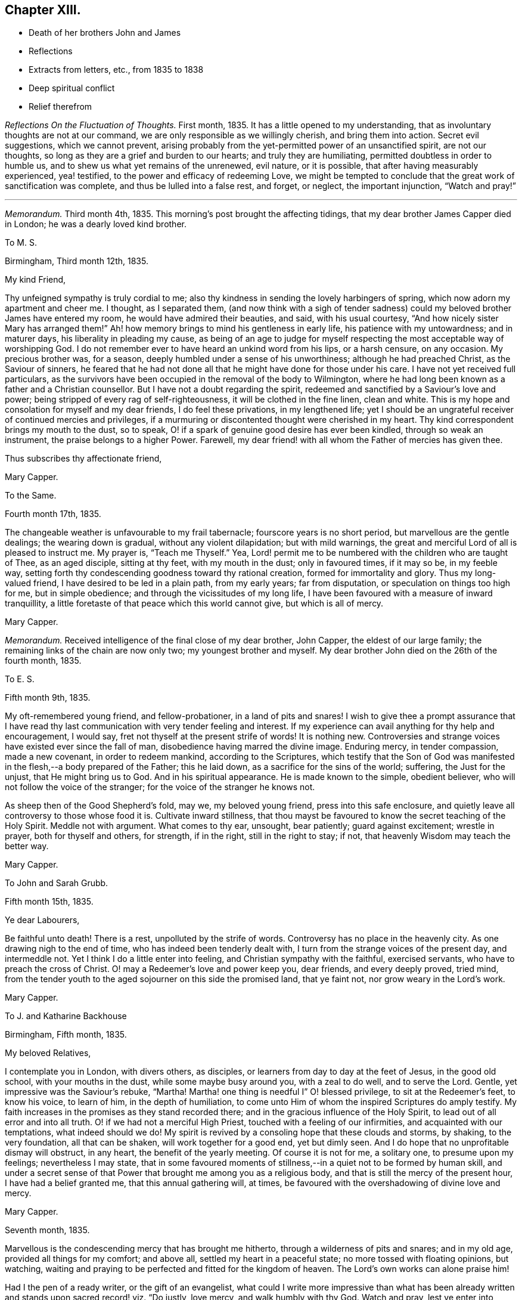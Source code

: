 == Chapter XIII.

[.chapter-synopsis]
* Death of her brothers John and James
* Reflections
* Extracts from letters, etc., from 1835 to 1838
* Deep spiritual conflict
* Relief therefrom

__Reflections On the Fluctuation of Thoughts.__ First month, 1835.
It has a little opened to my understanding,
that as involuntary thoughts are not at our command,
we are only responsible as we willingly cherish, and bring them into action.
Secret evil suggestions, which we cannot prevent,
arising probably from the yet-permitted power of an unsanctified spirit,
are not our thoughts, so long as they are a grief and burden to our hearts;
and truly they are humiliating, permitted doubtless in order to humble us,
and to shew us what yet remains of the unrenewed, evil nature, or it is possible,
that after having measurably experienced, yea! testified,
to the power and efficacy of redeeming Love,
we might be tempted to conclude that the great work of sanctification was complete,
and thus be lulled into a false rest, and forget, or neglect, the important injunction,
"`Watch and pray!`"

[.small-break]
'''

__Memorandum.__ Third month 4th, 1835.
This morning`'s post brought the affecting tidings,
that my dear brother James Capper died in London; he was a dearly loved kind brother.

[.embedded-content-document.letter]
--

[.letter-heading]
To M. S.

[.signed-section-context-open]
Birmingham, Third month 12th, 1835.

[.salutation]
My kind Friend,

Thy unfeigned sympathy is truly cordial to me;
also thy kindness in sending the lovely harbingers of spring,
which now adorn my apartment and cheer me.
I thought, as I separated them,
(and now think with a sigh of tender sadness) could
my beloved brother James have entered my room,
he would have admired their beauties, and said, with his usual courtesy,
"`And how nicely sister Mary has arranged them!`"
Ah! how memory brings to mind his gentleness in early life,
his patience with my untowardness; and in maturer days,
his liberality in pleading my cause,
as being of an age to judge for myself respecting
the most acceptable way of worshipping God.
I do not remember ever to have heard an unkind word from his lips, or a harsh censure,
on any occasion.
My precious brother was, for a season, deeply humbled under a sense of his unworthiness;
although he had preached Christ, as the Saviour of sinners,
he feared that he had not done all that he might have done for those under his care.
I have not yet received full particulars,
as the survivors have been occupied in the removal of the body to Wilmington,
where he had long been known as a father and a Christian counsellor.
But I have not a doubt regarding the spirit,
redeemed and sanctified by a Saviour`'s love and power;
being stripped of every rag of self-righteousness, it will be clothed in the fine linen,
clean and white.
This is my hope and consolation for myself and my dear friends,
I do feel these privations, in my lengthened life;
yet I should be an ungrateful receiver of continued mercies and privileges,
if a murmuring or discontented thought were cherished in my heart.
Thy kind correspondent brings my mouth to the dust, so to speak,
O! if a spark of genuine good desire has ever been kindled,
through so weak an instrument, the praise belongs to a higher Power.
Farewell, my dear friend! with all whom the Father of mercies has given thee.

[.signed-section-closing]
Thus subscribes thy affectionate friend,

[.signed-section-signature]
Mary Capper.

--

[.embedded-content-document.letter]
--

[.letter-heading]
To the Same.

[.signed-section-context-open]
Fourth month 17th, 1835.

The changeable weather is unfavourable to my frail tabernacle;
fourscore years is no short period, but marvellous are the gentle dealings;
the wearing down is gradual, without any violent dilapidation; but with mild warnings,
the great and merciful Lord of all is pleased to instruct me.
My prayer is, "`Teach me Thyself.`"
Yea, Lord! permit me to be numbered with the children who are taught of Thee,
as an aged disciple, sitting at thy feet, with my mouth in the dust;
only in favoured times, if it may so be, in my feeble way,
setting forth thy condescending goodness toward thy rational creation,
formed for immortality and glory.
Thus my long-valued friend, I have desired to be led in a plain path,
from my early years; far from disputation, or speculation on things too high for me,
but in simple obedience; and through the vicissitudes of my long life,
I have been favoured with a measure of inward tranquillity,
a little foretaste of that peace which this world cannot give, but which is all of mercy.

[.signed-section-signature]
Mary Capper.

--

__Memorandum.__
Received intelligence of the final close of my dear brother, John Capper,
the eldest of our large family; the remaining links of the chain are now only two;
my youngest brother and myself.
My dear brother John died on the 26th of the fourth month, 1835.

[.embedded-content-document.letter]
--

[.letter-heading]
To E. S.

[.signed-section-context-open]
Fifth month 9th, 1835.

My oft-remembered young friend, and fellow-probationer, in a land of pits and snares!
I wish to give thee a prompt assurance that I have read
thy last communication with very tender feeling and interest.
If my experience can avail anything for thy help and encouragement, I would say,
fret not thyself at the present strife of words!
It is nothing new.
Controversies and strange voices have existed ever since the fall of man,
disobedience having marred the divine image.
Enduring mercy, in tender compassion, made a new covenant, in order to redeem mankind,
according to the Scriptures,
which testify that the Son of God was manifested
in the flesh,--a body prepared of the Father;
this he laid down, as a sacrifice for the sins of the world; suffering,
the Just for the unjust, that He might bring us to God.
And in his spiritual appearance.
He is made known to the simple, obedient believer,
who will not follow the voice of the stranger;
for the voice of the stranger he knows not.

As sheep then of the Good Shepherd`'s fold, may we, my beloved young friend,
press into this safe enclosure,
and quietly leave all controversy to those whose food it is.
Cultivate inward stillness,
that thou mayst be favoured to know the secret teaching of the Holy Spirit.
Meddle not with argument.
What comes to thy ear, unsought, bear patiently; guard against excitement;
wrestle in prayer, both for thyself and others, for strength, if in the right,
still in the right to stay; if not, that heavenly Wisdom may teach the better way.

[.signed-section-signature]
Mary Capper.

--

[.embedded-content-document.letter]
--

[.letter-heading]
To John and Sarah Grubb.

[.signed-section-context-open]
Fifth month 15th, 1835.

[.salutation]
Ye dear Labourers,

Be faithful unto death!
There is a rest, unpolluted by the strife of words.
Controversy has no place in the heavenly city.
As one drawing nigh to the end of time, who has indeed been tenderly dealt with,
I turn from the strange voices of the present day, and intermeddle not.
Yet I think I do a little enter into feeling, and Christian sympathy with the faithful,
exercised servants, who have to preach the cross of Christ.
O! may a Redeemer`'s love and power keep you, dear friends, and every deeply proved,
tried mind, from the tender youth to the aged sojourner on this side the promised land,
that ye faint not, nor grow weary in the Lord`'s work.

[.signed-section-signature]
Mary Capper.

--

[.embedded-content-document.letter]
--

[.letter-heading]
To J. and Katharine Backhouse

[.signed-section-context-open]
Birmingham, Fifth month, 1835.

[.salutation]
My beloved Relatives,

I contemplate you in London, with divers others, as disciples,
or learners from day to day at the feet of Jesus, in the good old school,
with your mouths in the dust, while some maybe busy around you, with a zeal to do well,
and to serve the Lord.
Gentle, yet impressive was the Saviour`'s rebuke, "`Martha!
Martha! one thing is needful I`" O! blessed privilege, to sit at the Redeemer`'s feet,
to know his voice, to learn of him, in the depth of humiliation,
to come unto Him of whom the inspired Scriptures do amply testify.
My faith increases in the promises as they stand recorded there;
and in the gracious influence of the Holy Spirit,
to lead out of all error and into all truth.
O! if we had not a merciful High Priest, touched with a feeling of our infirmities,
and acquainted with our temptations, what indeed should we do!
My spirit is revived by a consoling hope that these clouds and storms, by shaking,
to the very foundation, all that can be shaken, will work together for a good end,
yet but dimly seen.
And I do hope that no unprofitable dismay will obstruct, in any heart,
the benefit of the yearly meeting.
Of course it is not for me, a solitary one, to presume upon my feelings;
nevertheless I may state,
that in some favoured moments of stillness,--in a quiet not to be formed by human skill,
and under a secret sense of that Power that brought me among you as a religious body,
and that is still the mercy of the present hour, I have had a belief granted me,
that this annual gathering will, at times,
be favoured with the overshadowing of divine love and mercy.

[.signed-section-signature]
Mary Capper.

--

[.embedded-content-document.letter]
--

[.signed-section-context-open]
Seventh month, 1835.

Marvellous is the condescending mercy that has brought me hitherto,
through a wilderness of pits and snares; and in my old age,
provided all things for my comfort; and above all, settled my heart in a peaceful state;
no more tossed with floating opinions, but watching,
waiting and praying to be perfected and fitted for the kingdom of heaven.
The Lord`'s own works can alone praise him!

Had I the pen of a ready writer, or the gift of an evangelist,
what could I write more impressive than what has been already
written and stands upon sacred record! viz. "`Do justly,
love mercy, and walk humbly with thy God.
Watch and pray, lest ye enter into temptation.`"
All the wit and learning of the most learned men,
can never equal the precepts of Scripture.

--

[.embedded-content-document.letter]
--

[.letter-heading]
To Sarah Lamley, Jr.

[.signed-section-context-open]
Birmingham, Ninth month 21st, 1835.

[.salutation]
Dear Sarah,

It seems long since we had any communication.
Months have passed away, not without solemn events and changes,
within the circle of our own kindred; so at least it has been permitted to me,
to experience link after link to be broken.

My eldest brother died a few weeks after the decease of my dear brother James,
who was educated for a preacher in the established mode of worship, and lived,
as a pastor, fifty years at Wilmington in Sussex, where he was beloved and lamented.
In life and in death, all his hope of salvation rested on the Rock of Ages,
which Rock is Christ: his language in his illness, was,
"`None but Christ! none but Christ!
I wish to embrace Him in all his fulness, to be swallowed up in his love!`"
The enemy of souls endeavoured to persuade him (says his watchful,
affectionate daughter) that he would never attain to what he so earnestly desired,
viz. a fitness to meet Christ; but he said, "`The waves of the sea are mighty,
but the Lord on high is mightier!`" and at times, after a sore conflict,
he would break forth into praises.
He was much in prayer for himself and for others;
petitioning his heavenly Father to look upon him, and to have pity; often repeating,
"`Mercy is all my plea.`"
In his dying moments,
being asked if he was comfortable in the assurance that Jesus would receive him,
he replied "`Yes;`" and with his usual tenderness, added, "`and you too!`"
These were his last words.

I hope this little extract, so interesting to me, will not be intrusive.
I wish to convey, as far as expression can do it, my very dear love to thy mother, who,
with my own soul, longs to be found at the mercy seat,
waiting for the fulness of redeeming love and power.

[.signed-section-signature]
Mary Capper.

--

[.embedded-content-document.letter]
--

[.letter-heading]
To E. C.

[.signed-section-context-open]
Dale End, Ninth month 29th, 1835.

[.salutation]
Dear absent Friends,

Oft-times present in mental view--it is pleasant to hear of your rational enjoyments,
surrounded by a part of your family--permitted to leave
lawful and domestic cares in their lawful places for awhile.
Surely this is a privilege, best and rightly appreciated by the grateful thankful heart,
that traces all our blessings, all our genuine gratifications, temporal and spiritual,
to their marvellous, inexhaustible Source,
the one true spring of mercy to the soul of man, which includes the rational creation,
the world over.

I think we had a sweet, short little meeting in our reduced number this morning.
We had the company of the dear aged Christian minister, William Rickman,
His meek and humble testimony,
to that portion of peace which is the fruit or reward of faithful dedication,
was precious indeed--and to my thoughts seemed to flow like sweet odour,
or Gilead`'s balm--a short impressive address to the school boys, was also instructive.
The report of the dear man`'s kind reception by divers Friends, with his public services,
as mentioned by his companion, and his own grateful acknowledgement,
are particularly consoling.

I shall send you a poor scrawl,
as the shades of the evening now seem to come over us almost unawares.
I wish you at any rate to be assured,
that your kind tokens of affectionate remembrance in the repeated messages of love,
are very cordial, and the response is centered in that one emphatic word--Love.

Including you all, parents and kind children, in the precious bond of union,
I subscribe affectionately,

[.signed-section-signature]
Mary Capper.

--

[.embedded-content-document.epistle]
--

[.letter-heading]
Fragment on Prayer; addressed to a Friend.

[.signed-section-context-open]
Eleventh month, 1835.

With diffidence, as ever becomes me,
I am willing to attempt expressing my ideas on the subject alluded to in our late conversation.
I am aware that my understanding is very limited,
but I think my simple views are not irreconcilable
with precept and example in the inspired records.
Can there be anything more imperative than the command,
"`Watch and pray!`" or any language more sweet and
encouraging than "`Pray unto thy Father,
who seeth in secret?`"

Doubtless Christians should live in the spirit of prayer.
"`It is the Christian`'s vital breath;`" and marvellous is the privilege,
unto this day and hour, of communion with the Almighty Power, God over all,
who breathed that breath of life whereby we became living souls!
By the same Almighty Power, we are kept from the path of destruction.
Sweet is the inviting language of our Redeemer,
who has cast up a new and consecrated way, by which we have access to the mercy seat.
"`When ye pray,`" said He, "`say, Our Father!`"
Glorious privilege! that while clothed with human nature, feeling and mourning;
our omissions and our commissions,
we may "`kneel before the Lord our Maker,`" in prostration of body, soul and spirit!
Although utterance may fail, there is an availing sigh, a tear of contrition,
and a Spirit, better than our own, helping our infirmities!
I allude not to any forms, but to the real, humble breathings of the soul,
athirst for the living God.

[.signed-section-signature]
Mary Capper.

--

+++[+++On the 26th of the first month, 1836, died Sarah Lamley, of Tredington,
after a short and suffering illness; this event was much felt by Mary Capper.
In allusion to it, and also to a recent illness with which she had herself been tried,
she thus writes:]

[.embedded-content-document.letter]
--

[.letter-heading]
To Sarah Lamley, Jr.

[.signed-section-context-open]
Birmingham, Third month 1st, 1836.

[.salutation]
Dear Sarah,

I have abundant cause for thankfulness, having been tenderly cared for in my weak state,
and supplied with all the comforts that I needed.
Above all, I hope I write it with reverence, my mind was mercifully kept in peace;
no doubts troubled me; but,
marvellous condescension! the spiritual Guide of my youth (so far as I
have been an obedient learner in the best of schools) has brought me hitherto;
and with my whole heart, I trust He will be my Guide all my journey through;
the staff and stay of my lengthened day!

Very often do I think of your dear valued mother;
memory retraces the many calm and peaceful hours in your little circle,
the pleasant steps in your garden,
when your precious mother examined and admired the opening buds and flowers.
These liberal gifts we contemplated as coming from Him who adorns this lower world,
and who cheers the grateful mind upon the way to that glorious city,
where anticipation shall be lost in fruition.
May your Christian mother`'s blessing rest upon her children`'s children!
Express my love to thy sister, etc.
Farewell, my dear friend.

[.signed-section-closing]
Affectionately I subscribe,

[.signed-section-signature]
Mary Capper

--

[.embedded-content-document.letter]
--

[.letter-heading]
To Katharine Backhouse

[.signed-section-context-open]
Birmingham, Third month 3rd, 1836.

I lament the separation of some promising ones;
their being driven by strange voices and tumults from attention to the still,
small voice of the Good Shepherd.
O! my heart pities,
and when enabled, breathes the secret prayer for the sheep
scattered from the true fold--the quiet habitation.
Never, my dear relatives,
did I more appreciate the privilege of being joined to a Christian people,--to the Society
to which I am favoured to be united by increasing conviction at this day,
of its pure, unsophisticated, gospel principles.
The Shepherd of the sheep is indeed good.
O! how gently He leads the simple, as the flock and the children can bear it.

[.signed-section-signature]
Mary Capper.

--

[.embedded-content-document.letter]
--

[.letter-heading]
To a Relation.

[.signed-section-context-open]
Third month 4th, 1836.

The secret language and aspiration of my spirit is, O! that our youth,
entering the field of faith and of responsibility,
O! that they may be kept from the strange disputations of this day.
But why think it strange?
Look at the history of mankind from the fall of Adam;
disobedience has marked every succeeding generation;
subtle device or open rebellion has drawn aside thousands, and continues,
in various ways, to allure and deceive the children of men.
The natural, uncontrolled,
active mind delights in doing something that shall appear goodly; yea,
can make sacrifices in its own will and way, and is gratified in self-complacency,
and it may be applause; yea, in external acts of religious worship.
My long life and observation, tossed and sifted as I have been,
have given me a measure of experience in the delusions of self.
O! how different, how widely different, from the lowly,
humble waiting at the feet of Jesus, the highest Teacher, as with our mouths in the dust;
feeling our own impotency, our own blindness!
Here is subjugation indeed, bearing the true cross.
Ah! my dear, say not in thine heart,`" Who shall show us any good?`"
who shall ascend, or who shall descend, to bring our best Teacher?
Believe me.
He is nigh thee; the living Word! writing the new covenant on the tablet of thy heart.
Believe and obey this, and thou wilt be led gently along, as thou canst bear it.
When we are faithful in the little,
the way is made for farther manifestations of the Divine will concerning us.
Avoid speculations, and vainly exercising thyself in things too high for thee.
If I know anything of true peace, it is in simple, child-like obedience to the still,
small voice of the Good Shepherd, who instructs the lambs and sheep of his fold;
a stranger`'s voice they will not know nor follow.

This gracious, enduring mercy was the Guide of my youth,
turning my steps into the narrow way; and it is the stay and the staff of my old age;
and never did I more fully appreciate what I believe to be the genuine
principles of the Society to which I am conscientiously united,
than at this day.

Sacrifices not a few have been called for,
but not one which is not doubly repaid by sweet peace.
Not one painful accusation is permitted to trouble me;
thankfulness and cheerfulness clothing my spirit,
in the midst of great reduction of bodily strength.

Though I know not the heart of a parent, I feel much for the rising generation;
if there was not faith in an over-ruling Power, our poor thoughts might trouble,
if not overwhelm us; for what a sifting day is this,
among professors of religion! our own little favoured band not exempt.
There seems a prevailing mania, a strife of words and of strange voices!
But the Good Shepherd knoweth his own sheep, and they follow Him.

--

[.embedded-content-document.letter]
--

[.letter-heading]
To M. S.

[.signed-section-context-open]
Birmingham, Third month 12th, 1836.

[.salutation]
My kind Friend,

Little less than miraculous is the restoration of
this poor body! it is marvellous in my view,
and I believe in the view of those who witnessed the almost suspension of animal life.
For what end thus re-animated, I know not;
it is enough for me to know that the Giver of life is good, though I am blind.
I am still weak, though I can walk alone from my easy chair to my desk,
use my pen as thou mayst perceive, and value the privilege,
as I can relieve my affectionate friends from anxiety on my account.
I have been very tenderly cared for;
indeed the friends of my youth have been more than replaced.
Wonderful favours and mercies have been added to my lengthened days.
Time would fail, and language be insufficient,
to set forth the mercy that keeps my mind calm, lowly, dependent as a child,
disposed to learn at the feet of a crucified Lord.
My heart compassionates those who have left the Guide of their youth,
or who have not yet known the witness for God in themselves,
the Spirit that leadeth out of error into the plain path of duty.
O! my precious friend, if we were faithful to the dictates of this Spirit,
how many snares and entanglements we should escape; and how would the bitters,
mingled by a Sovereign hand, be sweetened!

[.signed-section-signature]
Mary Capper.

--

[.embedded-content-document.letter]
--

[.letter-heading]
To J. and Katharine Backhouse

[.signed-section-context-open]
Birmingham, Fourth month 5th, 1836.

The recent intelligence of your devoted kinsman James Backhouse, and his companion,
with satisfactory accounts from Daniel Wheeler,
are consoling evidences that the universal Father
still regards his rational creation as one family,
however circumstances may differ; our limited capacities see dimly,
and we too often lightly esteem our own mercies.
With reverence, at this day, I am ready to testify,
that although the surrender of dear very dear parents (for
I was prohibited the paternal roof,) and of a strong,
heart-engaged attachment, led me indeed in a way that I knew not,
yet I was favoured with an internal calm that could not argue the matter;
to all enquiries, I could only answer,
that my peace of mind seemed to depend upon simple obedience.
And still, in this dependent, child-like state,
humbled by a sense of my evil propensities, which brings me to the foot of the cross,
I can now say that every sacrifice made in obedience, is rewarded an hundred fold;
infinite adorable mercy crowning the poor worthless offerings of his children,
with the assurance that He accepts them, and that Divine Grace shall be with them,
in life and in death.

It seems to me of great importance that there should be no self-complacency,
nor creaturely glorying, but true self-reduction, bearing the cross.

[.signed-section-signature]
Mary Capper.

--

[.embedded-content-document.letter]
--

[.letter-heading]
To M. S.

[.signed-section-context-open]
Fourth month 12th, 1836.

A bountiful creator continues to allure us to love, obey and praise him.
Had I the pen of a ready writer, had I the gift of an evangelist, my theme should be,
Praise the Lord!
Let everything that hath breath praise Him!
The way to praise that Almighty Power,
who has formed his rational creation for immortality and glory, is obedience.
He has not left us without an internal witness, to manifest our errors and our sins,
and to point and to lead into safe paths.
I assuredly believe that there was a consciousness of good and evil,
even before the Gospel dispensation,`' which is the
fulfilment of prophecy in a Saviour incarnate.
Glad tidings indeed!
Glory to God in the highest!
Peace on earth; good will to men! ratified by a new covenant, written in the heart,
and confirmed by Scripture testimony,
that Jesus Christ came into the world to save us
from our sins,--to redeem us from all iniquity.
What can be more convincing?
Our restless wanderings arise from the neglect of watching unto prayer,
and daily bearing the subduing cross.

[.signed-section-signature]
Mary Capper,

--

[.embedded-content-document.letter]
--

[.letter-heading]
To Katharine Backhouse

[.signed-section-context-open]
Birmingham, Fourth month 30th, 1836.

[.salutation]
My very dear Niece,

This doubtless is a time of mourning,
and of tenderly sympathizing in the bereavement of thy dear relations;
there are other causes for mourning also, of which I doubt not thou art sensible.
I would that I could comfort thee, but thou hast a better Comforter.
The spirit and power of true consolation is nigh,
though it may not always be discerned by those who are cast down.
O! how sweet is the belief that they who are kept through tribulation,
at the foot of the cross, are in safe keeping!
It is my desire that we may not cherish anxiety with
regard to the things which are brought upon us,
in this our day.
Old things revived, as respects our Society.
Misapprehension or misrepresentation, and want of faithfulness among ourselves,
have assuredly brought about a Babel confusion;
but there is no diminution of that Power which can bring good out of evil,
and cause the vain efforts of his creatures to promote his own gracious purposes.

I am endeavouring to look beyond the cloud,
when (if my natural day be not so prolonged) others may
be favoured to see the Sun of Righteousness shine gloriously.

[.signed-section-closing]
I remain affectionately, thy aunt,

[.signed-section-signature]
Mary Capper.

--

[.embedded-content-document.letter]
--

[.letter-heading]
To John and Sarah Grubb.

[.signed-section-context-open]
Birmingham, Fifth month 13th, 1836.

[.salutation]
My beloved Friends,

Shall I once more greet you with the language of affectionate encouragement?
Though the sun, in the visible firmament be in eclipse, it is not lost.
The creative Power that gave it for an external light remains the same;
even the universal Father of mankind, good,
very good to all who seek aright to know and to obey Him,
as his truly dependent children.
He who set the visible sun in the sky, has not left his rational creation,
formed for immortality, without a witness in the heart, as the Scriptures amply testify.
What indeed should we do, if left to doubtful disputation!
If the true light in the soul become darkness, how great is that darkness!
Watch and pray that the day-spring from on high may
again arise upon us as a religious Society,
somewhat scattered and shaken.
Possessing our souls in patience, may we have compassion one for another!
The foundation standeth sure, though there may be builders thereon of wood,
hay and stubble.

Well, my dear friends, after this unpremeditated introduction,
I recur to what first arose in my thoughts, in viewing you as contending,
again and again, for the faith, or unchanged Truth,
with fidelity and unwearied diligence.
The Spirit of Truth will guide into all truth.
O! it is a blessed thing to be docile, humble learners at the foot of the cross.

14th. This is the third or fourth time that I have taken the pen,
for I have been cheered by some kind calls from dear labourers,
on their way to the yearly meeting.
Sadness clothes the spirit as we commune together on the things which are brought upon us.
Nothing new! old revilings!
After a time of lukewarmness, or living too much at ease, may it not be said,
a woe is brought upon us, that availing, spiritual sorrow may spread,
and may arouse the dormant faculties to a right and true exercise;
and that babes may be fed with the pure milk, prepared for their nourishment,
that they may grow thereby, and be able to bear stronger meat,
so that they may endure to the end that crowns all,
and experience the salvation of the soul,
through Him who was crucified for the sin of the world,--the Son of God?
"`Flesh and blood hath not revealed this unto thee,`" etc.
May I not reverently say, the spirit within me prays,
with increasing fervency that revealed truth may work the work of righteousness,
to the praise and glory of the Holy One.

I think I must conclude with what was in my mind as a beginning; thinking of you,
dear friends, there was a sweet, abiding impression that there is a rest,
an undefiled everlasting rest, prepared for the patient, faithful labourer,
in the Lord`'s vineyard.
Your work, my precious friends, may not be finished; this glorious rest awaits you,
and every true labourer, so believes,

[.signed-section-signature]
Mary Capper.

--

[.embedded-content-document.letter]
--

[.letter-heading]
From Sarah Grubb to Mary Capper.

[.salutation]
My Dearly Beloved Friend,

This day thy precious, sweet letter, was handed me.
Oh! how truly cheering it is to witness and contemplate the state
in which Divine Goodness has kept thee to this day!
I can look back to my childhood,
when I first saw with wonder the tears flowing from thy eyes in meetings;
when thou wast an example to many, of nobly denying self, taking up the cross,
and following Him "`that endured such contradiction of sinners against Himself,`"
and who has been pleased to lead about and instruct thee ever since;
yea, He has kept thee as the apple of His eye;
and so I humbly believe He will keep thee to the end; guiding thy feet,
the few steps which remain,
and ultimately granting an entrance into those blessed regions where none can say,
"`I am sick;`" where there is no more pain, neither any more sorrow;
but the Lamb that is in the midst of the throne doth lead to living fountains of water,
and all tears are wiped from the eyes forever and ever!

Some, in this our day, are almost ready to adopt the language,
"`Oh! that my head were waters, and mine eyes a fountain of tears,
that I might weep day and night for the slain of the daughter of my people;`"
for truly there is amongst us that which lays low the pure,
innocent life, that ought to be in the ascendancy;
yet my faith is that better times will come, even to this religious Society.
There is, I do believe, a living remnant left, who,
in being preserved through the shaking which has come terribly upon us,
will shine forth by and by, even as the light, and many will come to its brightness,
so that there will be Quakers still;
those who hold the precious testimonies of the everlasting
Gospel in their primitive simplicity and unmixed purity.
And surely it is unto the truth as it is in Jesus, that the nations must come,
in the fulfilment of the prophecy,
"`The kingdoms of this world shall be the kingdoms of God, and of His Christ.`"

We have had some favoured meetings,
amidst the opposition to the first principles of Friends, at this our annual gathering.
Yes, at seasons, the Lord`'s own blessed presence and power has been over all,
to His own praise; to whom all honour and glory belongs, now and ever.
Amen!

My husband sends thee much unfeigned christian love, in which I tenderly unite, and remain

[.signed-section-closing]
Your ever attached friend,

[.signed-section-signature]
Sarah Grubb.

--

[.embedded-content-document.letter]
--

[.letter-heading]
To Hannah Watkin.

[.signed-section-context-open]
Birmingham, Seventh month 1st, 1836.

[.salutation]
My very dear Friend,

It sometimes seems marvellous in my view that our natural life is lengthened for weeks,
months, and it may be years, after being brought as it were to the brink of the grave,
looking for the salvation of the soul,
through the redeeming love and power of the Saviour, who was crucified for sinners.
No other name do we own, or profess to believe, can save us.
This I consider as the unchangeable foundation of genuine Quakerism;
and it is to be accompanied by a consistency of conduct, not to be controverted,
agreeably to the Scriptural doctrine and precepts left upon record by the Highest Teacher,
and to the example and testimony of holy men of old.
As far as my spiritual understanding has been enlightened,
this is what I apprehend to be Truth.
Secret things belong to the Lord.
My belief is, that sufficient is revealed for our instruction, and that,
while persevering, in faithful obedience, we shall find that lowly, peaceful,
spiritual poverty is a soul-satisfying reward.
I believe it is safe, and best in the present times,
to leave judgment unto the righteous Judge, as to this or that;
and to take the impressive counsel, "`What is that to thee?
Follow thou Me!`"
I hope not to weary thee, dear friend.
I think only to add, that Christian union, love and fellowship, were never more precious,
nor more binding to my fellow-professors in the Society to which
I have been conscientiously united for upwards of fifty years;
and I am so far from being dissatisfied, that in my most favoured seasons,
I daily contemplate it as a mercy.
Farewell affectionately,

[.signed-section-signature]
Mary Capper.

--

[.embedded-content-document.letter]
--

[.letter-heading]
From S. K. a child five years old, to Mary Capper.

[.salutation]
My dear Friend,

I should like to hear thee talk to me about heaven,
where dear little children go when they are good; and if thou wilt be pleased to see me,
I shall be glad to see thee; please, when will it be a suitable time?

[.signed-section-closing]
I love thee, and am thy friend,

[.signed-section-signature]
S+++.+++ K.

--

[.embedded-content-document.letter]
--

[.letter-heading]
Answer from Mary Capper

[.signed-section-context-open]
Dale End, Eighth month 14th, 1836.

[.salutation]
Dear little Friend,

I am quite pleased with thy little letter,
and I am glad that thou lovest me, for I have much love for children;
and I am glad when they wish to be good, and to know something about that Saviour, Jesus,
of whom we read in the Bible.

When I was a little girl, I had naughty tempers.
I wished to be good, and I often cried when I was alone,
because I wanted to be good all at once.
I was like thee, dear child, too young to understand that I must be patient and humble,
and learn that Jesus Christ came into the world to save us from our sins,
and our naughty tempers, and to make us gentle, patient and obedient.
We cannot see the blessed Jesus as He appeared in this world in time past; yet his mercy,
love and power are over us all; to take away our perverse dispositions,
and to prepare us for heaven, that happy place, where all are good, happy,
and blessed forever.
That thou, dear S. mayst be one of those who are eternally blessed,
is the affectionate desire of

[.signed-section-closing]
Thy friend,

[.signed-section-signature]
Mary Capper.

--

[.embedded-content-document.letter]
--

[.letter-heading]
To C. B. C.

[.signed-section-context-open]
Birmingham, Ninth month 21st, 1836.

[.salutation]
My kind and dear Friend,

Thy affectionate communication was, as ever, very cordially accepted.
That thy precious mother will witness the best of Comforters to be near,
through all bereavements and trials, I doubt not.
My best love is to her.
The foundation stands sure that unites the humble followers of the Redeemer.
This is my hope and my anchor.
My soul longs and breathes, in the spirit of prayer, for preservation,
in this day of sifting.
Sometimes I think in my solitude, that perhaps I enter, in proportion to what I can bear,
into what some dear fellow-probationers have to sustain,
in the present state of our religious Society.
My heart mourns;
but I know not what to do better than to leave all unto that Wisdom that ruleth over all.
In our deep humiliation, we may be dumb with silence;
but O! if we can trace the hand of the Lord in it, we may take courage,
and hold on our lowly way, as disciples of a crucified Saviour,
bearing his cross from day to day, until we put off these corruptible bodies,
and rise triumphant over all opposition, through that Power that conquers death,
hell and the grave.
That I may really be a humble waiter, in patience, at my Saviour`'s feet,
is daily the petition of my soul, and that I may tenderly feel for,
and with my conflicting friends.

[.signed-section-signature]
Mary Capper.

--

[.embedded-content-document.letter]
--

[.letter-heading]
To Katharine Backhouse

[.signed-section-context-open]
Tenth month 21st, 1836.

If it be from the Lord,
doubtless his tender compassion will bring me through
the searching trial which has brought me very low,
in mind and body, and yet keeps me so.
As I write, I feel a fear of taking myself out of the Lord`'s hand;
for he alone can perfect his own work,--the great work of entire sanctification.
On the receipt of thy letter,
O! how I wished that I were worthy to mourn with
those who mourn for the state of things among us.
To bear a part in the sufferings and afflictions
of the true disciples of a crucified Saviour,
seems indeed a privilege.

[.signed-section-signature]
Mary Capper.

--

[.embedded-content-document.letter]
--

[.letter-heading]
To the Same.

[.signed-section-context-open]
Birmingham, Eleventh month 15th, 1836.

My dear brother James used to say of his wife, that she remained as a bruised reed;
so I think I may say it is with me; but with the cheering hope,
if not the abiding belief, that enduring mercy will not break that which is bruised,
nor quench the smoking flax.
My soul longs for an increase of faith, patience and resignation.
If the tender sympathy, and I believe I may add, the prayers,
of dear affectionate friends are availing, surely I may be encouraged.
I am greatly surprised at the interest manifested on my behalf;
it excites the strong cry at the mercy-seat,
that I may not be permitted to bring sorrow or dismay upon the Christian believers,
nor dishonour upon the glorious cause of the Redeemer.

[.signed-section-signature]
Mary Capper.

--

+++[+++About this period Mary Capper had to pass through much distress of mind,
in consequence of the departure of some whom she dearly loved,
from that path of simplicity and self-denial into which her own feet had been turned,
in early life, and which she still considered "`the more excellent way.`"
Her sorrow on observing that some of these were counting light of those views and practices,
which it had cost her much to adopt,
was so deep that it materially affected her health and spirits for a time;
but He who saw the integrity of her heart,
and who watched over her with a Father`'s love, was pleased, after a season of proving,
to remove the burden, and to grant her a renewal of faith and of confidence,
enabling her again to go on her way rejoicing.
She thus describes her state in a letter.]

[.embedded-content-document.letter]
--

[.letter-heading]
To Katharine Backhouse

[.signed-section-context-open]
Birmingham, Third month 15th, 1837.

I have abundant cause to take fresh courage and be thankful; for a consoling hope,
and lowly Confidence in redeeming, sanctifying Power, cheers the path-way before me.
My general health gradually improves, and my cough is abated;
and how shall I describe the favour of being permitted to lie down in peace,
and to take rest in safety, under a protecting Power!
Thus, my dear niece, I am tenderly dealt with.
I go to our religious meetings once in the day; and though faith and patience be tried,
the hope of finally reaping the rich harvest of promise, urges my spirit to press onward,
through all that may at times cloud the beatific vision.
I walk out most mornings, rising about seven o`'clock; my faithful,
valued handmaiden reads portions of Scripture to me; the day is spent mostly in solitude,
and closes with reading a chapter or two in the Bible,
when I am early ready and thankful to retire.

--

[.offset]
+++[+++About the same date, she thus writes:]

[.embedded-content-document.letter]
--

[.letter-heading]
To a Friend.

Thou wouldst no doubt hear, from time to time, of the state of my health as precarious;
indeed I was much confined to my apartments, and yet remain very feeble.
But my spirit is relieved, in mercy, from a distressing exercise,
which almost seemed to separate from the consolations of adoption through the Saviour.
Now, in a humble, lowly calm, with watchfulness unto prayer, and that continually,
a plain path in the strait and narrow way seems set before me;
turning neither to the right nor to the left, to hear what others may say,
but keeping in view what first brought my wandering feet from the broad way.

--

[.embedded-content-document.letter]
--

[.letter-heading]
To John and Sarah Grubb.

[.signed-section-context-open]
Fifth month, 1837.

[.salutation]
Ye dear Labourers,

As ambassadors it may be, oft-times in bonds,
it is in my heart once more to attempt to greet you, in a measure of that love which,
I cherish the hope, is a badge of discipleship.

I cannot say that none of the things, brought upon us at the present day, move me;
in measure I think I participate in the clothing of sackcloth and mourning;
perhaps it is a sign of life,
to mourn with those who rightly mourn for the desolation spread among us.
For my own part, I dare not step out of the strait and narrow way,
which I believe is cast up as a safe path for me to walk in,
by faith in the redeeming Power of a crucified, glorified Saviour,
manifested in the humbled soul, as the true light and life, which opens the blind eye,
and leads in the way of salvation.
I am sensible that consoling evidences may be veiled; that bright vision may fail,
in a long, dark and gloomy day; the cloud resting upon the tabernacle.
Is not this the trial and proving of our faith even at the present time?
But with thee and thy dear husband and family,
I look forward with cheering hope that brighter days are in store for those,
who in faithfulness,
hold fast their confidence in the mercy and love of our Heavenly Father,
as a reconciled God.
Divine compassion can alone begin, carry on, and perfect his own glorious work;
my impotence and ignorance keep me, as I think, at the Saviour`'s feet.

[.signed-section-signature]
Mary Capper.

--

[.embedded-content-document.letter]
--

[.letter-heading]
To Katharine Backhouse

[.signed-section-context-open]
Fifth month 29th, 1837.

[.salutation]
My beloved Niece,

Morning by morning my thoughts seem to bring to my view
the dear exercised labourers of the present day.
Solitary and useless as I apprehend myself to be, my best desires, in favoured seasons,
are earnest, in the spirit of supplication,
that heavenly mercy may be manifested to heal the wounded spirit,
to strengthen the feeble-minded, and to confirm our faith in the one sacrifice for sin;
that we may know the effect of sanctifying Power,
while passing through this time of probation.
My heart seems to press after the experience of a prepared state for a prepared place.

[.signed-section-signature]
Mary Capper.

--

[.embedded-content-document.letter]
--

[.letter-heading]
To the Same.

[.signed-section-context-open]
Birmingham, Twelfth month 14th, 1837.

Cough and debility keep me much confined, though I
am favoured to attend most of our religious meetings; and with the ability given,
I think my heart has united with those who are exercised
in desire that we may experience a revival of spirituality,
with that faith which produces a right preparation to worship in spirit and truth.
O! for a more powerful sense of this in all our religious assemblies.
Lowly, persevering waiting at the Redeemer`'s feet,
seems to me the watchword for the present time.
My dear niece, may Israel`'s Shepherd keep thee, and all who are dear to thee,
with my own soul, nigh to the mercy-seat,
and finally complete his own glorious work of salvation!

[.signed-section-closing]
Thy aunt,

[.signed-section-signature]
Mary Capper.

--

[.embedded-content-document.letter]
--

[.letter-heading]
To B. and C. C.

[.signed-section-context-open]
Second month 22nd, 1838.

[.salutation]
Much loved Friends,

There never was a day in which I so fully entered into sympathy
with my fellow believers in the sure mercies of God in Christ Jesus.
Though these may have received, in favoured seasons past,
sweet evidences of walking acceptably in the Divine presence,
yet at the present time (it may be for the accomplishment of the
Lord`'s purposes,--for the completion of his own work) the poor,
disconsolate traveller may seem to be forsaken.
I do know something of this continued warfare; but in adorable mercy,
the wrestling soul can hear the cheering language,
"`All is not lost that is out of sight.`"

With you, my precious friends, my desire and prayer is, to look,
beyond all doubts and fears, to a gracious Redeemer, whose power is above all;
for we may feelingly adopt the language, "`This is mine infirmity!`"

[.signed-section-closing]
Very affectionately,

[.signed-section-signature]
Mary Capper.

--

[.embedded-content-document.letter]
--

[.letter-heading]
To +++_______+++,

[.signed-section-context-open]
Birmingham, Second month 29th, 1838.

[.salutation]
My fellow-probationer,

For whom I continue to feel an affectionate Christian interest.
I think thy letter would not have lain so long unacknowledged,
had I anything to offer that could minister availing instruction.
My limited experience however,
leads me to cherish tender sympathy with every one
who is convinced of the sinfulness of sin,
and of our depravity by nature.

It is recorded in Scripture, from the Highest authority, "`A man must be born again,
or he cannot see, or enter, the kingdom of heaven.`"
This new birth, or new creation, is a blessed change of heart; all things become new;
new thoughts, new desires, and new views of ourselves.
I may venture to say, that it appears to me,
that thy present humiliating sense of gross commissions,
with thy mournful retrospect thereof, and thy turning from thy unrighteous ways,
are tokens of mercy, that thou art not forsaken, or given up to hardness of heart,
so long as a secret spirit of prayer, or good desire, is raised, and kept alive in thee.

Although, as yet, thou art tossed and not comforted, remember,
there must be a time of trial, ere the soul can come to rest on the Rock of salvation.
We are assured, that "`To know the only true God, and Jesus Christ whom he hath sent,
is life eternal.`"
This is a knowledge too high for the natural comprehension; but we are also assured,
that the grace of God, or the Holy Spirit, is given unto us to profit withal,
as testified by holy men of old, and by faithful Christians,
from generation to generation.
The Holy Spirit, the Saviour`'s gift, is to this day my Comforter, carrying on,
as I humbly hope, the great work of sanctification throughout, in body, soul and spirit.
From my early years, I had a secret belief that religion was pure and holy,
and that it led to purity and holiness of life;
and I was induced to consider that the Society of Friends
manifested more consistency of manners and conduct,
than was discoverable among others.

The fundamental faith of the Society in a crucified Saviour, as a Redeemer,
and a reconciler to God the Father, I have never doubted;
and had there been more faithful obedience to that Spirit which leads out of error,
I am inclined to believe we had not been so scattered a people as we are at this day.
My enfeebled state of body and mind disqualifies me from entering into argument.
My peace seems to be in quietness, and in holding fast my confidence;
taking a retrospective view of the way in which I have been kept and led hitherto.
With an earnest desire for the welfare of souls, for thee and thy dear family,
I remain affectionately thy friend,

[.signed-section-signature]
Mary Capper.

--

[.embedded-content-document.letter]
--

[.letter-heading]
To John and Sarah Grubb.

[.signed-section-context-open]
Birmingham, Fifth month 19th, 1838.

[.salutation]
My precious Friends,

Although my powers of communication are at a low ebb, I would most willingly,
with unfeigned, uniting love, again greet you.
Your dear children also seem to have place in my best desires,
that they may be safely kept in the lowly valley,
and patiently abide the sittings and provings of this day.
I think I do enter into tender sympathy with a rising generation,
and with my fellow pilgrims, who may be, at seasons, tossed and not comforted.
Nothing less than enduring mercy and goodness can keep alive
an availing faith in the Rock of ages,--the Light,
the Life, the Power that leads to a life of holiness.
My soul presses after this in my present weak estate.
Ye dear labourers and faithful servants,
may the hope set before you be clear and steadfast.
To be willing to bear one another`'s burdens, to suffer with those who are tempted,
buffeted and grievously tried, is the work of the good Spirit,
that clothes the Christian believer with the mind that was in Christ,
so far as seems meet to perfect wisdom: so that my endeared S. G., I notice,
with a measure of grateful admiration, thy willing submission to a restoration of health,
and renewed power to be helpful in thy own dear family and to others,
by encouragement and example, that they faint not by the way,
though it seems rough and thorny.
Thy affectionate communications are very welcome and cheering to me.

I was favoured to pass through the protracted winter with
as little ailment as the generality of my aged fellow pilgrims,
and have been privileged to get to our meetings for worship, almost constantly,
having the free use of my limbs at the lengthened period of eighty-three revolving years!
But a recent attack of erysipelas has much reduced my mental and bodily powers.

With all my infirmities, the good Spirit is not wholly withdrawn,
and I wrestle in prayer for resignation, faith and patience.
Accept my imperfect offering, in the love I bear to thee and those most dear to thee.

[.signed-section-closing]
Affectionately,

[.signed-section-signature]
Mary Capper.

--

[.embedded-content-document.letter]
--

[.letter-heading]
Sarah Grubb to Mary Capper.

[.signed-section-context-open]
Clapham, Fifth month, 1838.

[.salutation]
Dearly beloved Friend,

Thy sweet and precious letter has done me good.
O! how delightful it is to see that some hold on their way, in this day of backsliding.
This yearly meeting convinces us that we are still, too generally, a revolting people,
and my portion of labour has been much in the line of laying open our condition,
and calling back the wanderers; for it seems to me to be a day of renewed visitation.
The heavenly Wing is extended to gather into safety;
while yet many are not prepared to come under it,
for want of being sensible of their danger and of their own helplessness.

There is nevertheless a little band of humble, simple ones,
who feel their entire dependence upon the Almighty Helper,
and these are very near and dear one unto another, wherever they are,
and however circumstanced; among such is thyself; kept, through Divine mercy,
in the holy oneness, maintaining the unity of the Spirit, in the bond of peace;
and although some of thy steps, now late in the race, may be painful,
I do believe thou wilt find the end to be crowned with peace and satisfaction forever.
My dear husband let me come alone this time,
he not being vigorous enough to make his coming prudent.

My children feel the tender regard expressed for them in thy letters to me.
We seek not great things for them, any more than for ourselves,
either as to temporals or spirituals, but true Wisdom, whose ways are pleasantness,
and her paths peace.
Many are the baptisms, even in youth, known by such as yield to the preparing power,
which brings to a holy settlement, on the sure foundation.

It is very sweet, and confirming to some of us,
to see Daniel Wheeler return safe and sound, in every sense; and to hear him tell,
in a few sentences, of what he has seen of the works of the Lord,
and his wonders in the deeps, and testify to the sufficiency of Divine Grace,
as he has witnessed it in himself and others.
He says that if he had entertained any doubts before (which was not the case)
concerning a measure and manifestation of the Spirit being granted to all men,
they would have been removed by what he has seen among those whose
situation in the world left them in ignorance as to the outward,
yet who acknowledged to being sensible of the reproofs
of the great and good Spirit in their own hearts.
Daniel is as tender and as humble as a child, after all that the Lord has wrought by him,
as well as for him.
I may now take leave of thee, my very dear friend, and remain, I humbly trust,
in the fellowship of the gospel, and also a partaker with thee in tribulation.

[.signed-section-closing]
Thy affectionate friend,

[.signed-section-signature]
Sarah Grubb.

--

[.embedded-content-document.letter]
--

[.letter-heading]
Mary Capper to Katharine Backhouse

[.signed-section-context-open]
Birmingham, Fifth month 22nd, 1838.

My spirit does hunger and thirst for an increase of holiness,--for complete sanctification.
We seem very much stripped in our religious gatherings;
may we cherish the hope that spiritual strength and confidence may be renewed!
This is not a day with us as a Society,
to proclaim that our cup runneth over with heavenly consolation;
nevertheless my earnest prayer is, that I may be kept from turning aside,
and that mercy may crown all with the everlasting anthem of thanksgiving.

--

[.embedded-content-document.letter]
--

[.letter-heading]
To the Same.

[.signed-section-context-open]
Birmingham, Sixth month 10th, 1838.

I have had satisfactory reports of the yearly meeting,
and Elizabeth Robson called upon me, and confirmed the encouraging intelligence,
that we are not a forsaken people.
I believe that if there was more individual faithfulness,
we should be more conspicuously favoured with light, life and power,
as a spiritually minded people, who having left the shadow,
are pressing after the substance.

Second-day.
I have now had the gratification of seeing my dear nephew and niece Mounsey,
and I hope we were mutually refreshed with something better
than the wine of the best grapes of Canaan.

[.signed-section-signature]
Mary Capper.

--

[.embedded-content-document.letter]
--

[.letter-heading]
To Sarah Lamley

[.signed-section-context-open]
Birmingham, Sixth month 22nd, 1838.

[.salutation]
Dear S. L.,

Although a considerable lapse of time may occur between our communications,
I am satisfied it enters not our thoughts, that we are forgotten by each other.
Many a sweet and uniting recollection arises in the retrospect of days past,
when we were favoured to participate in that refreshment,
which renews our faith and our confidence in redeeming love and power,
which is unalterable, though we may witness so many changes,
that we may seem comparable to the solitary in a family.
I am not a stranger to a feeling something like this;
but the spirit of prayer earnestly breathes in secret for
patient submission to the preparing hand of our Lord;
and while thus enduring the separation of the precious from the vile, we may truly,
and very tenderly, feel with and for one another; and when so favoured,
rejoice together in a grateful sense of continued mercies.
I understand that at the yearly meeting,
condescending goodness and mercy were measurably experienced;
so I was informed by a dear aged friend, Alexander Cruikshank, of Scotland,
humble and tender in spirit.
O! that there were more, of such consistency of life, and circumspect conversation,
under the guidance of the Holy Spirit;
then I do believe the genuine foundation of our faith
and hope of salvation would be more manifest.
The savour of this dear friend`'s spirit seems to remain as precious odour spread around.
I understand that dear, aged William Rickman was a faithful testimony bearer,
in London this year, being upwards of ninety-two.

[.signed-section-signature]
Mary Capper.

--

[.embedded-content-document.letter]
--

[.letter-heading]
To Katharine Backhouse

Most likely thou hast been informed that thy dear brother is in London,
in obedience to his religious duty.
O! what a favour that there are those yet to be found among us,
to preach the gospel to the poor, the wretched; yea! the most degraded of the human race.
I can scarcely credit the result of thy patience,
in arranging the almost voluminous scribbling consigned to thy care.
If aught of interest or usefulness can be found,
I am most willing that thou thou shouldst have the selection,
and consider it very kind that thou art willing to take the encumbrance.
In concluding these words, my dear niece,
I am reverently conscious that it would be ungrateful not
to acknowledge the tender mercy of our Heavenly Father,
which has kept me, from my youth to this day,
from following on in the broad way that leads to destruction.
For this, his revealed power, and redeeming love, be rendered glory and praise!

[.signed-section-signature]
Mary Capper.

--

+++[+++In explanation of the foregoing remark, it may be proper to observe,
that Mary Capper entrusted her journals, etc. to the editor,
some years before her decease;
and then supplied some of the earlier pages of this memoir;
but it is to be regretted that her memory could not then furnish
some connecting links which would have been desirable and useful.
It is hoped, however, that the pious walk of this lowly-minded hand-maiden of the Lord,
is sufficiently manifest in these pages,
to add one more to the many inducements which are held forth,
to follow in the footsteps of the flock of Christ,--even
of those who obey the voice of the good Shepherd,
and walk in his paths.]

[.embedded-content-document.letter]
--

[.letter-heading]
To Katharine Backhouse

[.signed-section-context-open]
Birmingham, Tenth month 25th, 1838.

In my eighty-fourth year, I seem but as a child;
the sustaining arm of mercy is still underneath, or faith and hope would fail,
as I am in some measure alive to the exercises brought upon us, as a religious body,
at this day.
Surely there must be a backsliding from our genuine
principles,--a departure from the faith,
that Jesus Christ, the Son and Sent of the Father, died for sinners;
that his atoning sacrifice, with all its wonder-working effects,
too high for human comprehension, brought light and life,
or grace into the dark heart of our fallen race,
and most mercifully put us into a capacity to experience salvation.
O! how superior is this dispensation to the Mosaic,
with its types and figurative ceremonies.

How is it, my dear niece, that I have ventured thus to pen my views?
My heart, in unison, with every humble believer,
longs and presses after the knowledge of God our Saviour;
whom truly to know is life eternal; and as a weaned child I am, at times, quieted.
May I be thankful for countless favours daily bestowed!

--

[.embedded-content-document.letter]
--

[.letter-heading]
To the Same.

[.signed-section-context-open]
Birmingham, Twelfth month 4th, 1838.

As the end of my lengthened life draws nigh, my hope of salvation is still in the Saviour.
Thy retrospect of the close of time to thy precious parents is very impressive;
it is consoling to contemplate the mercy which we have good ground to believe, prepared,
and has gathered their sanctified souls into the kingdom where sin,
the root and germ of sorrow, can no more disturb,
neither interrupt the undefiled rest of the ransomed of the Lord!
I cherish it as a token for good,
that we are brought to each other`'s particular remembrance in our most favoured times.
May we not accept it as a sweet,
encouraging evidence of the power that baptizes into one Spirit,
by the "`one baptism,`" which is beyond elementary washing or dipping,
or any thing perishable?

10th. Our quarterly meeting has appointed a committee,
in concurrence with the advice of the yearly meeting, to visit friends in their families,
and to offer affectionate counsel, in that wisdom and discernment which may be granted,
that all may be induced to press after holiness and godly simplicity.
It is well to be stirred up to enter into self-examination.
I think my confidence was somewhat renewed by the visit of four friends to myself.

[.signed-section-signature]
Mary Capper.

--
